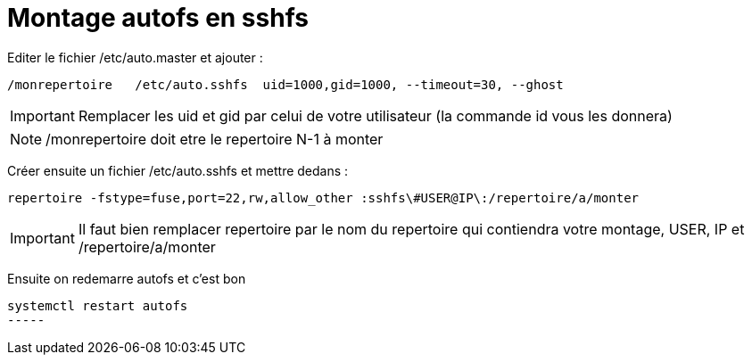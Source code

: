 # Montage autofs en sshfs

Editer le fichier /etc/auto.master et ajouter : 

----
/monrepertoire   /etc/auto.sshfs  uid=1000,gid=1000, --timeout=30, --ghost
----

[IMPORTANT]
Remplacer les uid et gid par celui de votre utilisateur (la commande id vous les donnera)

[NOTE]
/monrepertoire doit etre le repertoire N-1 à monter

Créer ensuite un fichier /etc/auto.sshfs et mettre dedans :

----
repertoire -fstype=fuse,port=22,rw,allow_other :sshfs\#USER@IP\:/repertoire/a/monter
----

[IMPORTANT]
Il faut bien remplacer repertoire par le nom du repertoire qui contiendra votre montage, USER, IP et /repertoire/a/monter

Ensuite on redemarre autofs et c'est bon

----
systemctl restart autofs
-----
